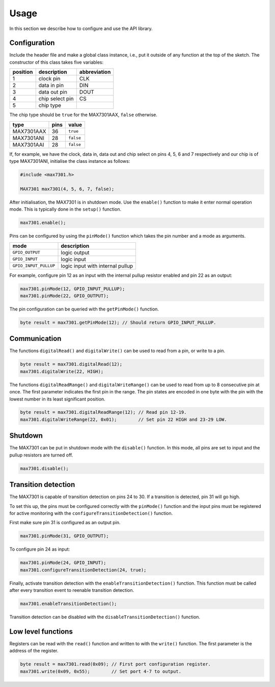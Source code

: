 Usage
=====

In this section we describe how to configure and use the API library.

Configuration
-------------

Include the header file and make a global class instance, i.e., put it outside
of any function at the top of the sketch. The constructor of this class takes
five variables:

+------------+-------------------+----------------+
| position   | description       | abbreviation   |
+============+===================+================+
| 1          | clock pin         | CLK            |
+------------+-------------------+----------------+
| 2          | data in pin       | DIN            |
+------------+-------------------+----------------+
| 3          | data out pin      | DOUT           |
+------------+-------------------+----------------+
| 4          | chip select pin   | CS             |
+------------+-------------------+----------------+
| 5          | chip type         |                |
+------------+-------------------+----------------+

The chip type should be ``true`` for the MAX7301AAX, ``false`` otherwise.

+--------------+--------+-------------+
| type         | pins   | value       |
+==============+========+=============+
| MAX7301AAX   | 36     | ``true``    |
+--------------+--------+-------------+
| MAX7301ANI   | 28     | ``false``   |
+--------------+--------+-------------+
| MAX7301AAI   | 28     | ``false``   |
+--------------+--------+-------------+

If, for example, we have the clock, data in, data out and chip select on pins
4, 5, 6 and 7 respectively and our chip is of type MAX7301ANI, initialise the
class instance as follows:

.. code:: cpp

    #include <max7301.h>

    MAX7301 max7301(4, 5, 6, 7, false);

After initialisation, the MAX7301 is in shutdown mode. Use the ``enable()``
function to make it enter normal operation mode. This is typically done in the
``setup()`` function.

.. code:: cpp

    max7301.enable();

Pins can be configured by using the ``pinMode()`` function which takes the pin
number and a mode as arguments.

+-------------------------+------------------------------------+
| mode                    | description                        |
+=========================+====================================+
| ``GPIO_OUTPUT``         | logic output                       |
+-------------------------+------------------------------------+
| ``GPIO_INPUT``          | logic input                        |
+-------------------------+------------------------------------+
| ``GPIO_INPUT_PULLUP``   | logic input with internal pullup   |
+-------------------------+------------------------------------+

For example, configure pin 12 as an input with the internal pullup resistor
enabled and pin 22 as an output:

.. code:: cpp

    max7301.pinMode(12, GPIO_INPUT_PULLUP);
    max7301.pinMode(22, GPIO_OUTPUT);

The pin configuration can be queried with the ``getPinMode()`` function.

.. code:: cpp

    byte result = max7301.getPinMode(12); // Should return GPIO_INPUT_PULLUP.


Communication
-------------

The functions ``digitalRead()`` and ``digitalWrite()`` can be used to read from
a pin, or write to a pin.

.. code:: cpp

    byte result = max7301.digitalRead(12);
    max7301.digitalWrite(22, HIGH);

The functions ``digitalReadRange()`` and ``digitalWriteRange()`` can be used to
read from up to 8 consecutive pin at once. The first parameter indicates the
first pin in the range. The pin states are encoded in one byte with the pin
with the lowest number in its least significant position.

.. code:: cpp

    byte result = max7301.digitalReadRange(12); // Read pin 12-19.
    max7301.digitalWriteRange(22, 0x01);        // Set pin 22 HIGH and 23-29 LOW.


Shutdown
--------

The MAX7301 can be put in shutdown mode with the ``disable()`` function. In
this mode, all pins are set to input and the pullup resistors are turned off.

.. code:: cpp

    max7301.disable();


Transition detection
--------------------

The MAX7301 is capable of transition detection on pins 24 to 30. If a
transition is detected, pin 31 will go high.

To set this up, the pins must be configured correctly with the ``pinMode()``
function and the input pins must be registered for active monitoring with the
``configureTransitionDetection()`` function.

First make sure pin 31 is configured as an output pin.

.. code:: cpp

    max7301.pinMode(31, GPIO_OUTPUT);

To configure pin 24 as input:

.. code:: cpp

    max7301.pinMode(24, GPIO_INPUT);
    max7301.configureTransitionDetection(24, true);

Finally, activate transition detection with the ``enableTransitionDetection()``
function. This function must be called after every transition event to reenable
transition detection.

.. code:: cpp

    max7301.enableTransitionDetection();

Transition detection can be disabled with the ``disableTransitionDetection()``
function.


Low level functions
-------------------

Registers can be read with the ``read()`` function and written to with the
``write()`` function. The first parameter is the address of the register.

.. code:: cpp

    byte result = max7301.read(0x09); // First port configuration register.
    max7301.write(0x09, 0x55);        // Set port 4-7 to output.
